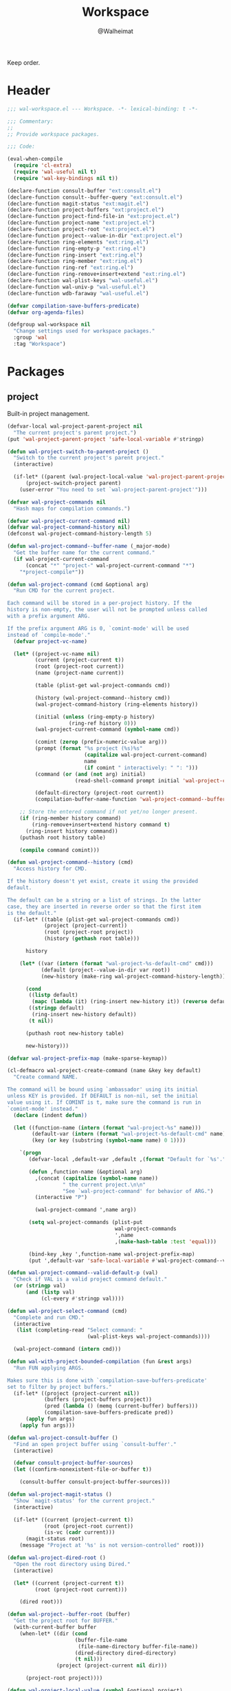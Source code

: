 #+TITLE: Workspace
#+AUTHOR: @Walheimat
#+PROPERTY: header-args:emacs-lisp :tangle (expand-file-name "wal-workspace.el" wal-emacs-config-build-path)

Keep order.

* Header
:PROPERTIES:
:VISIBILITY: folded
:END:

#+BEGIN_SRC emacs-lisp
;;; wal-workspace.el --- Workspace. -*- lexical-binding: t -*-

;;; Commentary:
;;
;; Provide workspace packages.

;;; Code:

(eval-when-compile
  (require 'cl-extra)
  (require 'wal-useful nil t)
  (require 'wal-key-bindings nil t))

(declare-function consult-buffer "ext:consult.el")
(declare-function consult--buffer-query "ext:consult.el")
(declare-function magit-status "ext:magit.el")
(declare-function project-buffers "ext:project.el")
(declare-function project-find-file-in "ext:project.el")
(declare-function project-name "ext:project.el")
(declare-function project-root "ext:project.el")
(declare-function project--value-in-dir "ext:project.el")
(declare-function ring-elements "ext:ring.el")
(declare-function ring-empty-p "ext:ring.el")
(declare-function ring-insert "ext:ring.el")
(declare-function ring-member "ext:ring.el")
(declare-function ring-ref "ext:ring.el")
(declare-function ring-remove+insert+extend "ext:ring.el")
(declare-function wal-plist-keys "wal-useful.el")
(declare-function wal-univ-p "wal-useful.el")
(declare-function wdb-faraway "wal-useful.el")

(defvar compilation-save-buffers-predicate)
(defvar org-agenda-files)

(defgroup wal-workspace nil
  "Change settings used for workspace packages."
  :group 'wal
  :tag "Workspace")
#+END_SRC

* Packages

** project
:PROPERTIES:
:UNNUMBERED: t
:END:

Built-in project management.

#+BEGIN_SRC emacs-lisp
(defvar-local wal-project-parent-project nil
  "The current project's parent project.")
(put 'wal-project-parent-project 'safe-local-variable #'stringp)

(defun wal-project-switch-to-parent-project ()
  "Switch to the current project's parent project."
  (interactive)

  (if-let* ((parent (wal-project-local-value 'wal-project-parent-project)))
      (project-switch-project parent)
    (user-error "You need to set `wal-project-parent-project'")))

(defvar wal-project-commands nil
  "Hash maps for compilation commands.")

(defvar wal-project-current-command nil)
(defvar wal-project-command-history nil)
(defconst wal-project-command-history-length 5)

(defun wal-project-command--buffer-name (_major-mode)
  "Get the buffer name for the current command."
  (if wal-project-current-command
      (concat "*" "project-" wal-project-current-command "*")
    "*project-compile*"))

(defun wal-project-command (cmd &optional arg)
  "Run CMD for the current project.

Each command will be stored in a per-project history. If the
history is non-empty, the user will not be prompted unless called
with a prefix argument ARG.

If the prefix argument ARG is 0, `comint-mode' will be used
instead of `compile-mode'."
  (defvar project-vc-name)

  (let* ((project-vc-name nil)
         (current (project-current t))
         (root (project-root current))
         (name (project-name current))

         (table (plist-get wal-project-commands cmd))

         (history (wal-project-command--history cmd))
         (wal-project-command-history (ring-elements history))

         (initial (unless (ring-empty-p history)
                    (ring-ref history 0)))
         (wal-project-current-command (symbol-name cmd))

         (comint (zerop (prefix-numeric-value arg)))
         (prompt (format "%s project (%s)%s"
                         (capitalize wal-project-current-command)
                         name
                         (if comint " interactively: " ": ")))
         (command (or (and (not arg) initial)
                      (read-shell-command prompt initial 'wal-project-command-history)))

         (default-directory (project-root current))
         (compilation-buffer-name-function 'wal-project-command--buffer-name))

    ;; Store the entered command if not yet/no longer present.
    (if (ring-member history command)
        (ring-remove+insert+extend history command t)
      (ring-insert history command))
    (puthash root history table)

    (compile command comint)))

(defun wal-project-command--history (cmd)
  "Access history for CMD.

If the history doesn't yet exist, create it using the provided
default.

The default can be a string or a list of strings. In the latter
case, they are inserted in reverse order so that the first item
is the default."
  (if-let* ((table (plist-get wal-project-commands cmd))
            (project (project-current))
            (root (project-root project))
            (history (gethash root table)))

      history

    (let* ((var (intern (format "wal-project-%s-default-cmd" cmd)))
           (default (project--value-in-dir var root))
           (new-history (make-ring wal-project-command-history-length)))

      (cond
       ((listp default)
        (mapc (lambda (it) (ring-insert new-history it)) (reverse default)))
       ((stringp default)
        (ring-insert new-history default))
       (t nil))

      (puthash root new-history table)

      new-history)))

(defvar wal-project-prefix-map (make-sparse-keymap))

(cl-defmacro wal-project-create-command (name &key key default)
  "Create command NAME.

The command will be bound using `ambassador' using its initial
unless KEY is provided. If DEFAULT is non-nil, set the initial
value using it. If COMINT is t, make sure the command is run in
`comint-mode' instead."
  (declare (indent defun))

  (let ((function-name (intern (format "wal-project-%s" name)))
        (default-var (intern (format "wal-project-%s-default-cmd" name)))
        (key (or key (substring (symbol-name name) 0 1))))

    `(progn
       (defvar-local ,default-var ,default ,(format "Default for `%s'." function-name))

       (defun ,function-name (&optional arg)
         ,(concat (capitalize (symbol-name name))
                  " the current project.\n\n"
                  "See `wal-project-command' for behavior of ARG.")
         (interactive "P")

         (wal-project-command ',name arg))

       (setq wal-project-commands (plist-put
                                   wal-project-commands
                                   ',name
                                   ,(make-hash-table :test 'equal)))

       (bind-key ,key ',function-name wal-project-prefix-map)
       (put ',default-var 'safe-local-variable #'wal-project-command--valid-default-p))))

(defun wal-project-command--valid-default-p (val)
  "Check if VAL is a valid project command default."
  (or (stringp val)
      (and (listp val)
           (cl-every #'stringp val))))

(defun wal-project-select-command (cmd)
  "Complete and run CMD."
  (interactive
   (list (completing-read "Select command: "
                          (wal-plist-keys wal-project-commands))))

  (wal-project-command (intern cmd)))

(defun wal-with-project-bounded-compilation (fun &rest args)
  "Run FUN applying ARGS.

Makes sure this is done with `compilation-save-buffers-predicate'
set to filter by project buffers."
  (if-let* ((project (project-current nil))
            (buffers (project-buffers project))
            (pred (lambda () (memq (current-buffer) buffers)))
            (compilation-save-buffers-predicate pred))
      (apply fun args)
    (apply fun args)))

(defun wal-project-consult-buffer ()
  "Find an open project buffer using `consult-buffer'."
  (interactive)

  (defvar consult-project-buffer-sources)
  (let ((confirm-nonexistent-file-or-buffer t))

    (consult-buffer consult-project-buffer-sources)))

(defun wal-project-magit-status ()
  "Show `magit-status' for the current project."
  (interactive)

  (if-let* ((current (project-current t))
            (root (project-root current))
            (is-vc (cadr current)))
      (magit-status root)
    (message "Project at '%s' is not version-controlled" root)))

(defun wal-project-dired-root ()
  "Open the root directory using Dired."
  (interactive)

  (let* ((current (project-current t))
         (root (project-root current)))

    (dired root)))

(defun wal-project--buffer-root (buffer)
  "Get the project root for BUFFER."
  (with-current-buffer buffer
    (when-let* ((dir (cond
                      (buffer-file-name
                       (file-name-directory buffer-file-name))
                      (dired-directory dired-directory)
                      (t nil)))
                (project (project-current nil dir)))

      (project-root project))))

(defun wal-project-local-value (symbol &optional project)
  "Get the project-local value of SYMBOL.

Optionally the PROJECT may be passed directly."
  (when-let* ((project (or project (project-current)))
              (root (project-root project)))

    (project--value-in-dir symbol root)))

(defun wal-project-find-in-here (&optional include-all)
  "Find a project file in the current directory.

If INCLUDE-ALL is t, don't ignore otherwise ignored fils."
  (interactive "P")

  (when-let ((project (project-current nil)))

    (project-find-file-in nil (list default-directory) project include-all)))

(defun wal-project-switch-to-tasks ()
  "Switch to the current project's tasks."
  (interactive)

  (when-let* ((marker (wal-org-capture--find-project-tasks-heading))
              (buffer (marker-buffer marker)))

    (switch-to-buffer buffer)))

(use-package project
  :init
  (wal-advise-many
   'wal-with-project-bounded-compilation :around
   '(project-compile
     recompile
     wal-project-command))

  ;; Allow setting custom names.
  (put 'project-vc-name 'safe-local-variable #'stringp)

  (that-key "project commands" :key "C-c p")

  :config
  (wdb-faraway "\\*project")

  ;; Create common commands.
  (wal-project-create-command build :default "make")
  (wal-project-create-command install :default "make install")
  (wal-project-create-command clean :default "make clean")
  (wal-project-create-command execute)
  (wal-project-create-command test :default '("make test" "make coverage"))

  :custom
  (project-vc-extra-root-markers '("pom.xml"
                                   "package.json"
                                   "project.godot"
                                   "pyproject.toml"
                                   ".project-marker"))

  (project-switch-commands '((project-find-file "Find file" ?f)
                             (project-find-dir "Find dir" ?d)
                             (wal-project-switch-to-tasks "Find tasks" ?t)
                             (wal-project-magit-status "Magit" ?m)
                             (wal-project-consult-buffer "Consult buffer" ?j)
                             (wal-rg-project-literal "Find rg" ?n)
                             (wal-project-dired-root "Find root dir" ?r)
                             (wal-project-select-command "Run command" ?c)))

  (project-vc-ignores '("node_modules/"
                        "build/"
                        "android/"
                        "*.lock"
                        "bundle.js"
                        "*.min.js"
                        "*.js.map"
                        ".ccls-cache/"
                        "coverage/"))

  :bind-keymap
  ("C-c p" . wal-project-prefix-map)

  :bind
  (:map wal-project-prefix-map
   ("C-p" . wal-project-switch-to-parent-project)
   ("C-f" . wal-project-find-in-here)
   ("C-c" . wal-project-switch-to-tasks))

  :wal-bind
  (("h" . project-find-file)))
#+END_SRC

* Footer
:PROPERTIES:
:VISIBILITY: folded
:END:

#+BEGIN_SRC emacs-lisp
(provide 'wal-workspace)

;;; wal-workspace.el ends here
#+END_SRC
